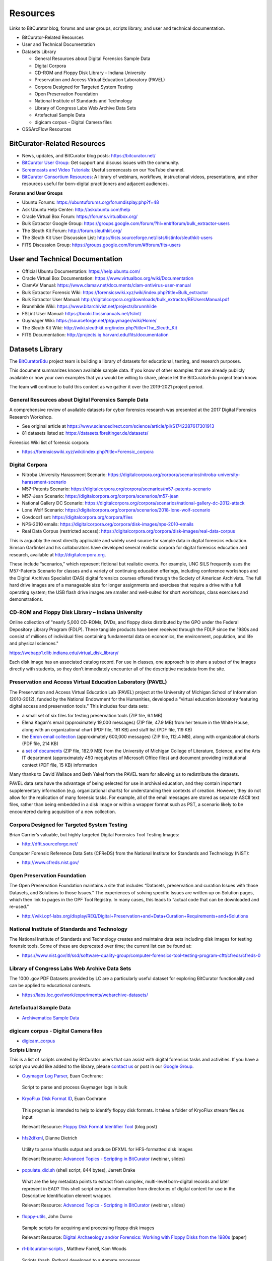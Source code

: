**Resources**
=============

Links to BitCurator blog, forums and user groups, scripts library, and
user and technical documentation.

-  BitCurator-Related Resources

-  User and Technical Documentation

-  Datasets Library

   -  General Resources about Digital Forensics Sample Data

   -  Digital Corpora

   -  CD-ROM and Floppy Disk Library – Indiana University

   -  Preservation and Access Virtual Education Laboratory (PAVEL)

   -  Corpora Designed for Targeted System Testing

   -  Open Preservation Foundation

   -  National Institute of Standards and Technology

   -  Library of Congress Labs Web Archive Data Sets

   -  Artefactual Sample Data

   -  digicam corpus - Digital Camera files

-  OSSArcFlow Resources

**BitCurator-Related Resources**
~~~~~~~~~~~~~~~~~~~~~~~~~~~~~~~~

-  News, updates, and BitCurator blog posts: https://bitcurator.net/

-  `BitCurator User
   Group <https://groups.google.com/d/forum/bitcurator-users>`__: Get
   support and discuss issues with the community.

-  `Screencasts and Video
   Tutorials <https://www.youtube.com/playlist?list=PLJfQmTStwzSOZeDgnz9jK2KECKuC8ue74>`__:
   Useful screencasts on our YouTube channel.

-  `BitCurator Consortium
   Resources <https://bitcuratorconsortium.org/resources/>`__: A library
   of webinars, workflows, instructional videos, presentations, and
   other resources useful for born-digital practitioners and adjacent
   audiences.

**Forums and User Groups**

-  Ubuntu Forums: https://ubuntuforums.org/forumdisplay.php?f=48

-  Ask Ubuntu Help Center: http://askubuntu.com/help

-  Oracle Virtual Box Forum: https://forums.virtualbox.org/

-  Bulk Extractor Google Group:
   https://groups.google.com/forum/?hl=en#!forum/bulk_extractor-users

-  The Sleuth Kit Forum: http://forum.sleuthkit.org/

-  The Sleuth Kit User Discussion List:
   https://lists.sourceforge.net/lists/listinfo/sleuthkit-users

-  FITS Discussion Group:
   https://groups.google.com/forum/#!forum/fits-users

**User and Technical Documentation**
~~~~~~~~~~~~~~~~~~~~~~~~~~~~~~~~~~~~

-  Official Ubuntu Documentation: https://help.ubuntu.com/

-  Oracle Virtual Box Documentation:
   https://www.virtualbox.org/wiki/Documentation

-  ClamAV Manual:
   https://www.clamav.net/documents/clam-antivirus-user-manual

-  Bulk Extractor Forensic Wiki:
   https://forensicswiki.xyz/wiki/index.php?title=Bulk_extractor

-  Bulk Extractor User Manual:
   http://digitalcorpora.org/downloads/bulk_extractor/BEUsersManual.pdf

-  Brunnhilde Wiki: https://www.bitarchivist.net/projects/brunnhilde

-  FSLint User Manual: https://booki.flossmanuals.net/fslint/

-  Guymager Wiki: https://sourceforge.net/p/guymager/wiki/Home/

-  The Sleuth Kit Wiki:
   http://wiki.sleuthkit.org/index.php?title=The_Sleuth_Kit

-  FITS Documentation: http://projects.iq.harvard.edu/fits/documentation

**Datasets Library**
~~~~~~~~~~~~~~~~~~~~

The `BitCuratorEdu <http://bitcuratoredu.web.unc.edu/>`__ project team
is building a library of datasets for educational, testing, and research
purposes.

This document summarizes known available sample data. If you know of
other examples that are already publicly available or how your own
examples that you would be willing to share, please let the
BitCuratorEdu project team know.

The team will continue to build this content as we gather it over the
2019-2021 project period.

**General Resources about Digital Forensics Sample Data**
^^^^^^^^^^^^^^^^^^^^^^^^^^^^^^^^^^^^^^^^^^^^^^^^^^^^^^^^^

A comprehensive review of available datasets for cyber forensics
research was presented at the 2017 Digital Forensics Research Workshop.

-  See original article at
   https://www.sciencedirect.com/science/article/pii/S1742287617301913

-  81 datasets listed at: https://datasets.fbreitinger.de/datasets/

Forensics Wiki list of forensic corpora:

-  https://forensicswiki.xyz/wiki/index.php?title=Forensic_corpora

**Digital Corpora**
^^^^^^^^^^^^^^^^^^^

-  Nitroba University Harassment Scenario:
   https://digitalcorpora.org/corpora/scenarios/nitroba-university-harassment-scenario

-  M57-Patents Scenario:
   https://digitalcorpora.org/corpora/scenarios/m57-patents-scenario

-  M57-Jean Scenario:
   https://digitalcorpora.org/corpora/scenarios/m57-jean

-  National Gallery DC Scenario:
   https://digitalcorpora.org/corpora/scenarios/national-gallery-dc-2012-attack

-  Lone Wolf Scenario:
   https://digitalcorpora.org/corpora/scenarios/2018-lone-wolf-scenario

-  Govdocs1 set: https://digitalcorpora.org/corpora/files

-  NPS-2010 emails:
   https://digitalcorpora.org/corpora/disk-images/nps-2010-emails

-  Real Data Corpus (restricted access):
   https://digitalcorpora.org/corpora/disk-images/real-data-corpus

This is arguably the most directly applicable and widely used source for
sample data in digital forensics education. Simson Garfinkel and his
collaborators have developed several realistic corpora for digital
forensics education and research, available at
`http://digitalcorpora.org <http://digitalcorpora.org/>`__.

These include “scenarios,” which represent fictional but realistic
events. For example, UNC SILS frequently uses the M57-Patents Scenario
for classes and a variety of continuing education offerings, including
conference workshops and the Digital Archives Specialist (DAS) digital
forensics courses offered through the Society of American Archivists.
The full hard drive images are of a manageable size for longer
assignments and exercises that require a drive with a full operating
system; the USB flash drive images are smaller and well-suited for short
workshops, class exercises and demonstrations.

**CD-ROM and Floppy Disk Library – Indiana University**
^^^^^^^^^^^^^^^^^^^^^^^^^^^^^^^^^^^^^^^^^^^^^^^^^^^^^^^

Online collection of "nearly 5,000 CD-ROMs, DVDs, and floppy disks
distributed by the GPO under the Federal Depository Library Program
(FDLP). These tangible products have been received through the FDLP
since the 1980s and consist of millions of individual files containing
fundamental data on economics, the environment, population, and life and
physical sciences."

https://webapp1.dlib.indiana.edu/virtual_disk_library/

Each disk image has an associated catalog record. For use in classes,
one approach is to share a subset of the images directly with students,
so they don’t immediately encounter all of the descriptive metadata from
the site.

**Preservation and Access Virtual Education Laboratory (PAVEL)**
^^^^^^^^^^^^^^^^^^^^^^^^^^^^^^^^^^^^^^^^^^^^^^^^^^^^^^^^^^^^^^^^

The Preservation and Access Virtual Education Lab (PAVEL) project at the
University of Michigan School of Information (2010-2012), funded by the
National Endowment for the Humanities, developed a “virtual education
laboratory featuring digital access and preservation tools.” This
includes four data sets:

-  a small set of six files for testing preservation tools (ZIP file,
   6.1 MB)

-  Elena Kagan's email (approximately 19,000 messages) (ZIP file, 47.9
   MB) from her tenure in the White House, along with an organizational
   chart (PDF file, 161 KB) and staff list (PDF file, 119 KB)

-  the `Enron email
   collection <https://ils.unc.edu/callee/enron-email/enron-email.zip>`__
   (approximately 600,000 messages) (ZIP file, 112.4 MB), along with
   organizational charts (PDF file, 214 KB)

-  a `set of
   documents <https://ils.unc.edu/callee/lsa-it/lsa-it-data.zip>`__ (ZIP
   file, 182.9 MB) from the University of Michigan College of
   Literature, Science, and the Arts IT department (approximately 450
   megabytes of Microsoft Office files) and document providing
   institutional context (PDF file, 15 KB) information

Many thanks to David Wallace and Beth Yakel from the PAVEL team for
allowing us to redistribute the datasets.

PAVEL data sets have the advantage of being selected for use in archival
education, and they contain important supplementary information (e.g.
organizational charts) for understanding their contexts of creation.
However, they do not allow for the replication of many forensic tasks.
For example, all of the email messages are stored as separate ASCII text
files, rather than being embedded in a disk image or within a wrapper
format such as PST, a scenario likely to be encountered during
acquisition of a new collection.

**Corpora Designed for Targeted System Testing**
^^^^^^^^^^^^^^^^^^^^^^^^^^^^^^^^^^^^^^^^^^^^^^^^

Brian Carrier’s valuable, but highly targeted Digital Forensics Tool
Testing Images:

-  http://dftt.sourceforge.net/

Computer Forensic Reference Data Sets (CFReDS) from the National
Institute for Standards and Technology (NIST):

-  http://www.cfreds.nist.gov/

**Open Preservation Foundation**
^^^^^^^^^^^^^^^^^^^^^^^^^^^^^^^^

The Open Preservation Foundation maintains a site that includes
“Datasets, preservation and curation Issues with those Datasets, and
Solutions to those Issues.” The experiences of solving specific Issues
are written up on Solution pages, which then link to pages in the OPF
Tool Registry. In many cases, this leads to “actual code that can be
downloaded and re-used.”

-  http://wiki.opf-labs.org/display/REQ/Digital+Preservation+and+Data+Curation+Requirements+and+Solutions

**National Institute of Standards and Technology**
^^^^^^^^^^^^^^^^^^^^^^^^^^^^^^^^^^^^^^^^^^^^^^^^^^

The National Institute of Standards and Technology creates and maintains
data sets including disk images for testing forensic tools. Some of
these are deprecated over time; the current list can be found at:

-  https://www.nist.gov/itl/ssd/software-quality-group/computer-forensics-tool-testing-program-cftt/cfreds/cfreds-0

**Library of Congress Labs Web Archive Data Sets**
^^^^^^^^^^^^^^^^^^^^^^^^^^^^^^^^^^^^^^^^^^^^^^^^^^

The 1000 .gov PDF Datasets provided by LC are a particularly useful
dataset for exploring BitCurator functionality and can be applied to
educational contexts.

-  https://labs.loc.gov/work/experiments/webarchive-datasets/

**Artefactual Sample Data**
^^^^^^^^^^^^^^^^^^^^^^^^^^^

-  `Archivematica Sample
   Data <https://github.com/artefactual/archivematica-sampledata>`__

**digicam corpus - Digital Camera files**
^^^^^^^^^^^^^^^^^^^^^^^^^^^^^^^^^^^^^^^^^

-  `digicam_corpus <https://github.com/thorsted/digicam_corpus>`__

**Scripts Library**

This is a list of scripts created by BitCurator users that can assist
with digital forensics tasks and activities. If you have a script you
would like added to the library, please `contact
us <https://bitcuratorconsortium.org/contact>`__ or post in our `Google
Group <https://groups.google.com/forum/#!forum/bitcurator-users>`__.

-  `Guymager Log Parser <https://github.com/euanc/GuymagerLogParser>`__,
   Euan Cochrane:

..

   Script to parse and process Guymager logs in bulk

-  `KryoFlux Disk Format ID <https://github.com/euanc/DiskFormatID>`__,
   Euan Cochrane

..

   This program is intended to help to identify floppy disk formats. It
   takes a folder of KryoFlux stream files as input

   Relevant Resource: `Floppy Disk Format Identifier
   Tool <http://digitalcontinuity.org/post/144268258748/floppy-disk-format-identifer-tool>`__
   (blog post)

-  `hfs2dfxml <https://github.com/cul-it/hfs2dfxml>`__, Dianne Dietrich

..

   Utility to parse hfsutils output and produce DFXML for HFS-formatted
   disk images

   Relevant Resource: `Advanced Topics - Scripting in
   BitCurator <https://bitcuratorconsortium.org/videos/advanced-topics-webinar-scripting-bitcurator>`__
   (webinar, slides)

-  `populate_did.sh <https://confluence.educopia.org/download/attachments/2490389/populate_did.sh?version=1&modificationDate=1502125181376&api=v2>`__
   (shell script, 844 bytes), Jarrett Drake

..

   What are the key metadata points to extract from complex, multi-level
   born-digital records and later represent in EAD? This shell script
   extracts information from directories of digital content for use in
   the Descriptive Identification element wrapper.

   Relevant Resource: `Advanced Topics - Scripting in
   BitCurator <https://bitcuratorconsortium.org/videos/advanced-topics-webinar-scripting-bitcurator>`__
   (webinar, slides)

-  `floppy-utils <https://github.com/jdurno/floppy-utils>`__, John Durno

..

   Sample scripts for acquiring and processing floppy disk images

   Relevant Resource: `Digital Archaeology and/or Forensics: Working
   with Floppy Disks from the
   1980s <http://journal.code4lib.org/articles/11986>`__ (paper)

-  `rl-bitcurator-scripts <https://github.com/laissezfarrell/rl-bitcurator-scripts>`__
   , Matthew Farrell, Kam Woods

..

   Scripts (bash, Python) developed to automate processes

-  `disk-image-timeline <https://github.com/wsampson/disk-image-timeline>`__,
   Walker Sampson

..

   Generate file system event timelines from a collection of disk images
   automatically, and collects the individual timelines into a master
   CSV file

   Relevant Resource: `Aggregating Temporal Forensic Data Across
   Archival Digital
   Media <https://scholar.colorado.edu/concern/conference_proceedings/bc386j86f>`__
   (paper)

   ·
   `InstArch_regex.txt <https://github.com/jfcarrano/archives-scripts/blob/master/InstArch_regex.txt>`__,
   Joe Carrano

   Bulk_extractor regex file inspired by
   `be_regex <https://github.com/laissezfarrell/rl-bitcurator-scripts/tree/master/be_regex>`__,
   Matthew Farrell

**Emulation Resources**

-  `Emulation resources,
   GitLab <https://gitlab.com/EG-tech/emulation-resources/-/tree/main>`__,
   Ethan Gates

.. _section-1:

**OSSArcFlow Resources**
~~~~~~~~~~~~~~~~~~~~~~~~

The `OSSArcFlow <https://educopia.org/ossarcflow/>`__ project
(2017-2020) was supported by a grant from the Institute of Museum and
Library Services. OSSArcFlow project personnel worked with partner
institutions to document and analyze born-digital workflows, and created
an implementation guide and videos to support workflow documentation and
analysis.

-  `Digital
   Dossiers <https://educopia.org/ossarcflow-digital-dossier-all-dossiers/>`__:
   Project partners created digital dossiers outlining the form,
   function, and future of digital curation at their home institutions.

-  `As-Is
   Workflows <https://educopia.org/ossarcflow-as-is-all-workflows/>`__:
   In the fall of 2017, the project team worked with partners at each
   institution to mockup a visual representation of their current
   workflow activities. Representing a “snapshot in time,” these
   documents show how a diverse group of institutions are using OSS
   tools in their workflows to curate born-digital content. They also
   provide an essential starting point for synthesizing and comparing
   both the gaps and overlaps that currently exist between common OSS
   tools and environments.

-  `Guide to Documenting Born-Digital
   Workflows <https://educopia.org/ossarcflow-guide/>`__: The purpose of
   the *Guide to Documenting Born-Digital Archival Workflows* is to
   encourage and assist collecting institutions of all shapes, sizes,
   and types to begin documenting their born-digital workflows. The
   *Guide* includes four main sections:

   1. **Introduction** – provides a brief background of the project, the
      research questions that have driven our inquiry, and how to use
      this *Guide* in your own work as an archivist and curator of
      born-digital collections.

   2. **Common Steps in OSS Born-Digital Archival Workflows** – provides
      brief descriptions of each of the main steps in born-digital
      archiving (13 in total) and what tools are commonly used to
      accomplish each of these steps today.

   3. **Documenting Born-Digital Workflows** – provides detailed
      guidance to help you use the OSSArcFlow survey, interview
      questions, and visualization model to document and depict your own
      workflow.

   4. **Using Workflows** – provides guidance and examples of how an
      institution can use its existing workflows to identify
      growth/maturity goals, to advocate for resources, and to transform
      roles/relationships as needed to improve its born-digital
      archiving practices.

**If you would like to provide feedback for this page, please follow
this** `link to the BitCurator Wiki Google
Form <https://docs.google.com/forms/d/e/1FAIpQLSe5c48c_6LSiNxWYaOK3oTBe_LAutB5NXTrhIzK5TGX4wXQ_w/viewform?usp=sf_link>`__
**for the Resources section.**
